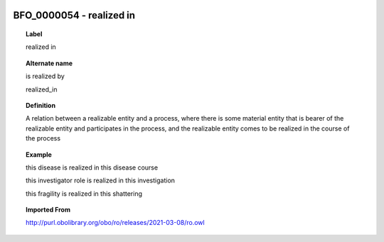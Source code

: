 
  .. _BFO_0000054:
  .. _realized in:
  .. index:: 
     single: BFO_0000054; realized in
     single: realized in; BFO_0000054

BFO_0000054 - realized in
====================================================================================

.. topic:: Label

    realized in

.. topic:: Alternate name

    is realized by

    realized_in

.. topic:: Definition

    A relation between a realizable entity and a process, where there is some material entity that is bearer of the realizable entity and participates in the process, and the realizable entity comes to be realized in the course of the process

.. topic:: Example

    this disease is realized in this disease course

    this investigator role is realized in this investigation

    this fragility is realized in this shattering

.. topic:: Imported From

    http://purl.obolibrary.org/obo/ro/releases/2021-03-08/ro.owl

